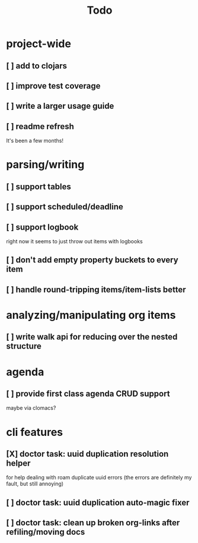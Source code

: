#+TITLE: Todo

* project-wide
** [ ] add to clojars
** [ ] improve test coverage
** [ ] write a larger usage guide
** [ ] readme refresh
It's been a few months!
* parsing/writing
** [ ] support tables
** [ ] support scheduled/deadline
** [ ] support logbook
right now it seems to just throw out items with logbooks
** [ ] don't add empty property buckets to every item
** [ ] handle round-tripping items/item-lists better
* analyzing/manipulating org items
** [ ] write walk api for reducing over the nested structure
* agenda
** [ ] provide first class agenda CRUD support
maybe via clomacs?
* cli features
** [X] doctor task: uuid duplication resolution helper
CLOSED: [2021-02-14 Sun 19:56]
:LOGBOOK:
CLOCK: [2021-02-14 Sun 19:09]
:END:
for help dealing with roam duplicate uuid errors
(the errors are definitely my fault, but still annoying)
** [ ] doctor task: uuid duplication auto-magic fixer
:LOGBOOK:
CLOCK: [2021-02-15 Mon 10:39]
:END:
** [ ] doctor task: clean up broken org-links after refiling/moving docs
